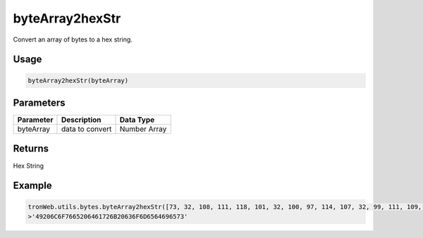 byteArray2hexStr
===========

Convert an array of bytes to a hex string.

-------
Usage
-------

.. code-block:: javascript

  byteArray2hexStr(byteArray)

--------------
Parameters
--------------

========== ================= ==============
Parameter  Description       Data Type
========== ================= ==============
byteArray  data to convert   Number Array
========== ================= ==============

-------
Returns
-------

Hex String

-------
Example
-------

.. code-block:: javascript

  tronWeb.utils.bytes.byteArray2hexStr([73, 32, 108, 111, 118, 101, 32, 100, 97, 114, 107, 32, 99, 111, 109, 101, 100, 105, 101, 115])
  >'49206C6F7665206461726B20636F6D6564696573'

